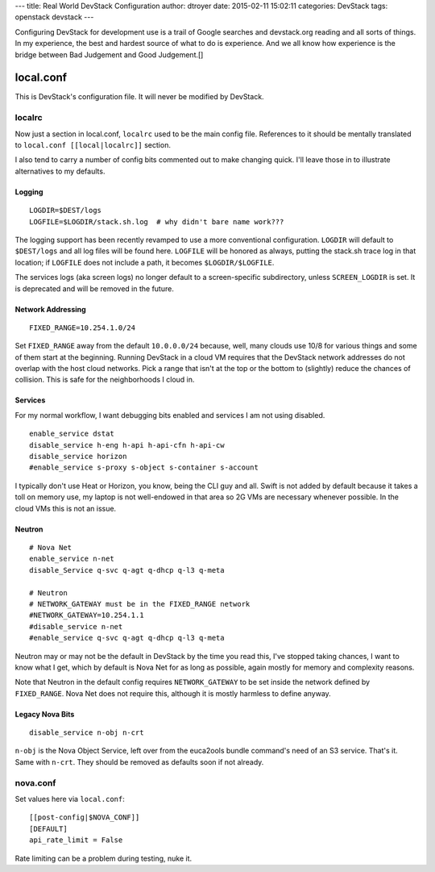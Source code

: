 ---
title: Real World DevStack Configuration
author: dtroyer
date: 2015-02-11 15:02:11
categories: DevStack
tags: openstack devstack
---

Configuring DevStack for development use is a trail of Google searches and
devstack.org reading and all sorts of things.  In my experience, the best and hardest
source of what to do is experience.  And we all know how experience is the bridge
between Bad Judgement and Good Judgement.[]

local.conf
==========

This is DevStack's configuration file.  It will never be modified by DevStack.

localrc
-------

Now just a section in local.conf, ``localrc`` used to be the main config file.
References to it should be mentally translated to ``local.conf [[local|localrc]]``
section.

I also tend to carry a number of config bits commented out to make changing quick.
I'll leave those in to illustrate alternatives to my defaults.

Logging
~~~~~~~

::

    LOGDIR=$DEST/logs
    LOGFILE=$LOGDIR/stack.sh.log  # why didn't bare name work???

The logging support has been recently revamped to use a more conventional
configuration.  ``LOGDIR`` will default to ``$DEST/logs`` and all log
files will be found here.  ``LOGFILE`` will be honored as always, putting
the stack.sh trace log in that location; if ``LOGFILE`` does not include
a path, it becomes ``$LOGDIR/$LOGFILE``.

The services logs (aka screen logs) no longer default to a screen-specific
subdirectory, unless ``SCREEN_LOGDIR`` is set.  It is deprecated and will be
removed in the future.

Network Addressing
~~~~~~~~~~~~~~~~~~

::

    FIXED_RANGE=10.254.1.0/24

Set ``FIXED_RANGE`` away from the default ``10.0.0.0/24`` because, well, many
clouds use 10/8 for various things and some of them start at the beginning.
Running DevStack in a cloud VM requires that the DevStack network addresses do
not overlap with the host cloud networks.  Pick a range that isn't at the top
or the bottom to (slightly) reduce the chances of collision.  This is safe for
the neighborhoods I cloud in.

Services
~~~~~~~~

For my normal workflow, I want debugging bits enabled and services I am not using disabled.

::

    enable_service dstat
    disable_service h-eng h-api h-api-cfn h-api-cw
    disable_service horizon
    #enable_service s-proxy s-object s-container s-account

I typically don't use Heat or Horizon, you know, being the CLI guy and all.
Swift is not added by default because it takes a toll on memory use, my laptop
is not well-endowed in that area so 2G VMs are necessary whenever possible.  In
the cloud VMs this is not an issue.

Neutron
~~~~~~~

::

    # Nova Net
    enable_service n-net
    disable_Service q-svc q-agt q-dhcp q-l3 q-meta

    # Neutron
    # NETWORK_GATEWAY must be in the FIXED_RANGE network
    #NETWORK_GATEWAY=10.254.1.1
    #disable_service n-net
    #enable_service q-svc q-agt q-dhcp q-l3 q-meta

Neutron may or may not be the default in DevStack by the time you read this,
I've stopped taking chances, I want to know what I get, which by default is
Nova Net for as long as possible, again mostly for memory and complexity reasons.

Note that Neutron in the default config requires ``NETWORK_GATEWAY`` to be set
inside the network defined by ``FIXED_RANGE``.  Nova Net does not require this,
although it is mostly harmless to define anyway.

Legacy Nova Bits
~~~~~~~~~~~~~~~~

::

    disable_service n-obj n-crt

``n-obj`` is the Nova Object Service, left over from the euca2ools bundle command's
need of an S3 service.  That's it.  Same with ``n-crt``.  They should be removed
as defaults soon if not already.

nova.conf
---------

Set values here via ``local.conf``::

    [[post-config|$NOVA_CONF]]
    [DEFAULT]
    api_rate_limit = False

Rate limiting can be a problem during testing, nuke it.
